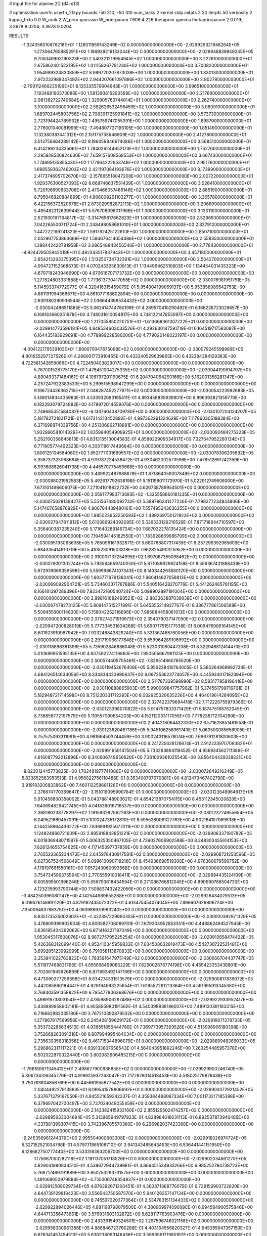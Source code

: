# input file for alanine 2D (d4-d13)

# optimization
userfn       userfn_2D.py
bounds       -50 310; -50 310
num_tasks    2
kernel       stdp
initpts      2 30
iterpts      50
verbosity    2
kappa_fixto  0 0
W_rank       2
W_prior      gaussian
W_priorparam 7.606 4.226
thetaprior gamma
thetapriorparam 2 0.019; 3.3678 9.0204; 3.3678 9.0204


RESULTS:
 -1.324356010676218E+01  1.128011959143249E+02  0.000000000000000E+00      -2.029929321848264E+05
  1.273064765885291E+02  1.186929219133044E+02  0.000000000000000E+00      -2.029948839949245E+05
  9.705049903190323E+00  2.540321219954945E+02  1.000000000000000E+00       3.227810000000000E+01
  2.675862401523195E+02  1.011158267781230E+02  1.000000000000000E+00       3.700820000000000E+01
  1.954999324830859E+02  8.989720207873038E+00  1.000000000000000E+00       1.830130000000000E+01
  2.972232988047492E+02  2.944207661097886E+02  1.000000000000000E+00       2.902780000000000E+01
 -2.799112466235196E+01  8.135335579604643E+01  1.000000000000000E+00       3.696510000000000E+01
  7.193468160373086E+00  1.581390815293599E+02  1.000000000000000E+00       2.217690000000000E+01
  2.981382722740684E+02  1.329905763744014E+01  1.000000000000000E+00       2.262740000000000E+01
  3.100000000000000E+02  2.582626532496459E+02  1.000000000000000E+00       3.080910000000000E+01
  1.689702445803756E+02  2.708391725991841E+02  1.000000000000000E+00       3.573730000000000E+01
  2.723194424789932E+02  1.495759747055391E+00  1.000000000000000E+00       1.898700000000000E+01
  2.776001040081999E+02 -7.494807727196105E+00  1.000000000000000E+00       1.851490000000000E+01
  1.132380387441312E+01  2.151175755646909E+02  1.000000000000000E+00       2.412780000000000E+01
  3.013756664289142E+02  9.196059846674086E+01  1.000000000000000E+00       3.568510000000000E+01
  6.414299234335061E+01  1.784026244652173E+02  1.000000000000000E+00       1.752760000000000E+01
  2.295928530824630E+02  7.659157608568553E+01  1.000000000000000E+00       3.667430000000000E+01
  1.774695135855430E+02  1.177864222953748E+02  1.000000000000000E+00       2.951760000000000E+01
  1.698559363746203E+02  2.421197084193676E+02  1.000000000000000E+00       3.173990000000000E+01
  2.417374695702670E+02 -2.157865518047208E+00  1.000000000000000E+00       2.007220000000000E+01
  1.929376300527093E+02  6.668746637551439E+01  1.000000000000000E+00       3.026410000000000E+01
  5.720196699633708E+01  2.470468057466146E+02  1.000000000000000E+00       2.885190000000000E+01
  8.795046820884899E+01  4.808009291103277E+01  1.000000000000000E+00       3.365780000000000E+01
  6.422156372520578E+01  2.873029982872113E+02  1.000000000000000E+00       3.206690000000000E+01
  5.495482212639944E+01  5.576708098017966E+01  1.000000000000000E+00       3.130110000000000E+01
  2.521930167164817E+02 -3.314765817662823E+01  1.000000000000000E+00       2.529650000000000E+01
  7.042265500711724E+01  2.248498058691010E+01  1.000000000000000E+00       2.827910000000000E+01
  1.447222169241323E+02  1.591782425122810E+00  1.000000000000000E+00       2.850710000000000E+01
  2.052907753863668E+02  1.584676414054486E+02  1.000000000000000E+00       2.558350000000000E+01
  1.388442422781958E+02  3.086548843456546E+01  1.000000000000000E+00       2.778430000000000E+01
 -4.924429505942019E+01  5.492343517837943E+01  1.000000000000000E+00       3.457180000000000E+01
  2.854213263375395E+02  1.513250734732391E+02  1.000000000000000E+00       2.564270000000000E+01       4.954727152568673E-01  4.070243325630913E-01       1.134496462510803E+00  1.134454031435323E+00  4.670718243946690E+00  4.670616707173732E+00  0.000000000000000E+00  0.000000000000000E+00
  1.277524603331888E+02  1.773613770417058E+02  0.000000000000000E+00      -2.030076981951751E+05       5.114593374772977E-01  4.320416315459079E-01       5.954004199069137E+00  5.953858989542753E+00  4.861191994366671E+00  4.861077168602894E+00  0.000000000000000E+00  0.000000000000000E+00
  2.639380280936544E+02  2.036644368534432E+02  0.000000000000000E+00      -2.030042486511885E+05       5.062414744780199E-01  4.269570410290492E-01       6.168228723026657E+00  6.168183660251978E+00  4.748031610054817E+00  4.748122147855097E+00  0.000000000000000E+00  0.000000000000000E+00
  1.217055850220751E+01 -1.613668361007222E+01  0.000000000000000E+00      -2.029914773596181E+05       4.848534603033526E-01  4.292630147591719E-01       6.164519717583087E+00  6.164435183929691E+00  4.778999228580200E+00  4.779020148022197E+00  0.000000000000000E+00  0.000000000000000E+00
 -4.004122179539103E+01  1.890070047875098E+02  0.000000000000000E+00      -2.030079245598986E+05       4.801655297727526E-01  4.268001773910455E-01       6.432240529639865E+00  6.432284384129383E+00  4.722581342659066E+00  4.722450403829017E+00  0.000000000000000E+00  0.000000000000000E+00
  5.767001528775170E+01  1.478451004275335E+02  0.000000000000000E+00      -2.030044190814797E+05       4.890493371484161E-01  4.106797201190675E-01       6.204704064290166E+00  5.162001358281347E+00  4.257247922383533E+00  5.299515598947299E+00  0.000000000000000E+00  0.000000000000000E+00
  9.166724436362715E+01  2.046287452277971E+02  0.000000000000000E+00      -2.030054223962683E+05       5.149014834435983E-01  4.533932093195411E-01       4.893458835939901E+00  6.896393821359770E+00  6.182293079724882E+00  4.178972014559076E+00  0.000000000000000E+00  0.000000000000000E+00
  2.749685451584082E+02 -6.130760438709780E+00  0.000000000000000E+00      -2.030107204124207E+05       5.181782721821721E-01  4.617214213452892E-01       4.997362291324628E+00  7.117860305198384E+00  6.371698874339756E+00  4.251306862718881E+00  0.000000000000000E+00  0.000000000000000E+00
  1.932966581014329E+02  1.835994054909925E+01  0.000000000000000E+00      -2.030092484275223E+05       5.262100358645813E-01  4.831315513004583E-01       4.858922909034917E+00  7.327647952260134E+00  6.771605774492323E+00  4.303118617449684E+00  0.000000000000000E+00  0.000000000000000E+00
  1.806125104584060E+02  1.852777031669557E+02  0.000000000000000E+00      -2.030078306205692E+05       5.358737325068684E-01  4.979787224538472E-01       4.930462002573596E+00  7.478512691742359E+00  6.993608826041738E+00  4.445570775459668E+00  0.000000000000000E+00  0.000000000000000E+00
  3.489922487688678E+01  1.871864059007848E+02  0.000000000000000E+00      -2.030088021952583E+05       5.492617792638198E-01  5.151198011173970E-01       5.022912749508000E+00  7.673101496606075E+00  7.271041018822732E+00  4.620738789954501E+00  0.000000000000000E+00  0.000000000000000E+00
  2.059177983713693E+02 -1.325558860181235E+01  0.000000000000000E+00      -2.030075028139427E+05       5.551567480092732E-01  5.389786241477226E-01       7.798277234944906E+00  5.147407658876829E+00  4.906784439480161E+00  7.557495343636355E+00  0.000000000000000E+00  0.000000000000000E+00
  1.985023953250593E+02  1.489269750121923E+02  0.000000000000000E+00      -2.030027647811812E+05       5.610386924093095E-01  5.536533129210526E-01       7.871718644710597E+00  5.356400387235240E+00  5.171640289149734E+00  7.687032278135424E+00  0.000000000000000E+00  0.000000000000000E+00
  7.194594145182550E+01  1.783928669986799E+02  0.000000000000000E+00      -2.030095193063638E+05       5.765096161932871E-01  5.680763807317439E-01       8.237299392985609E+00  5.684335414910716E+00  5.410523091503318E+00  7.962825490325952E+00  0.000000000000000E+00  0.000000000000000E+00
  2.910007137254995E+02  1.697067355098462E+02  0.000000000000000E+00      -2.030079001302744E+05       5.793584659740050E-01  5.871089629624158E-01       8.556367431888436E+00  5.972939069359598E+00  5.559998674107343E+00  8.143344263680120E+00  0.000000000000000E+00  0.000000000000000E+00
  1.603771679138041E+02  1.660414627058813E+02  0.000000000000000E+00      -2.030069092904721E+05       5.734603371767886E-01  5.540516428270776E-01       5.441262465761195E+00  8.166181397289396E+00  7.823472160540724E+00  5.098902897191004E+00  0.000000000000000E+00  0.000000000000000E+00
  2.898161682498521E+02 -2.883363887039038E+01  0.000000000000000E+00      -2.030067478273125E+05       5.809147515271891E-01  5.645355214937767E-01       8.336777861506588E+00  5.509455600114830E+00  5.158042252116696E+00  7.985884458061613E+00  0.000000000000000E+00  0.000000000000000E+00
  2.076274271919973E+02  2.354079037147050E+02  0.000000000000000E+00      -2.029947200828019E+05       5.777334531634268E-01  5.690717515177536E-01       6.009476906164145E+00  8.601923910987942E+00  7.923248843829240E+00  5.331367468760056E+00  0.000000000000000E+00  0.000000000000000E+00
  2.291719066177848E+02  9.559964289106992E+00  0.000000000000000E+00      -2.030118696361396E+05       5.735902846886048E-01  5.523031060447208E-01       8.322948812414470E+00  5.010689951595135E+00  4.637592274116860E+00  7.950505667981125E+00  0.000000000000000E+00  0.000000000000000E+00
  2.500574409705461E+02 -7.829514660765520E+00  0.000000000000000E+00      -2.030119452676409E+05       5.956228410764005E-01  5.380264969992734E-01       4.684126514634056E+00  8.334834423990637E+00  8.097253623774057E+00  4.445934017182394E+00  0.000000000000000E+00  0.000000000000000E+00
  2.511787339598990E+02  8.583177858196418E+00  0.000000000000000E+00      -2.030110888865903E+05       5.990069847757962E-01  5.374561799716701E-01       5.182948721714598E+00  8.751220331712295E+00  8.032925320635236E+00  4.464018614284095E+00  0.000000000000000E+00  0.000000000000000E+00
  2.327422379694416E+02  7.712226755979366E-01  0.000000000000000E+00      -2.030123398070822E+05       5.914757803371429E-01  5.187475168782045E-01       8.736656772197579E+00  5.110557099854203E+00  4.152112033117055E+00  7.778238712704280E+00  0.000000000000000E+00  0.000000000000000E+00
  2.404218064432330E+02  6.571628851461558E-01  0.000000000000000E+00      -2.030123620467186E+05       5.945106258961743E-01  5.063500085658905E-01       8.757575093311091E+00  4.961664503744459E+00  3.900243116578074E+00  7.696791281800603E+00  0.000000000000000E+00  0.000000000000000E+00
  6.241225628126674E+01  2.912233970708382E+01  0.000000000000000E+00      -2.029991650147504E+05       5.733293894119452E-01  4.956934562711386E-01       4.816087792012896E+00  8.340606749650620E+00  7.381009361025543E+00  3.856404429338221E+00  0.000000000000000E+00  0.000000000000000E+00
 -8.823012445773825E+00  1.702481977741086E+02  0.000000000000000E+00      -2.030072649216249E+05       5.833652563953513E-01  4.956822756118486E-01       8.353400707670881E+00  4.812473467402798E+00  3.919183206833862E+00  7.460112259681126E+00  0.000000000000000E+00  0.000000000000000E+00
  2.378674770369647E+02 -3.151019095990784E-01  0.000000000000000E+00      -2.030123648964817E+05       5.910458800358002E-01  5.043788148903621E-01       4.854213870754115E+00  8.453112345020820E+00  7.640694829421745E+00  4.041836016716537E+00  0.000000000000000E+00  0.000000000000000E+00
  2.368180238778297E+02  1.191583292562263E+00  0.000000000000000E+00      -2.030123724955654E+05       6.049521669457091E-01  5.100024735172810E-01       8.595528006327763E+00  4.902184107069838E+00  4.144258864436272E+00  7.836891925077011E+00  0.000000000000000E+00  0.000000000000000E+00
  1.124824866721609E+02  2.895818843851221E+02  0.000000000000000E+00      -2.029906337190782E+05       6.001836948071587E-01  5.006325350467105E-01       4.739027606902598E+00  8.248303455614153E+00  7.628124655754625E+00  4.117145397737859E+00  0.000000000000000E+00  0.000000000000000E+00
  2.765522365234473E+02  2.645978430917581E+02  0.000000000000000E+00      -2.029908721253566E+05       6.027367524566849E-01  5.099610090718216E-01       8.454936698519308E+00  4.976360679596752E+00  4.178197661550161E+00  7.657243060093668E+00  0.000000000000000E+00  0.000000000000000E+00
  3.754734596375564E+01  2.770555910018411E+02  0.000000000000000E+00      -2.029894435124109E+05       6.005595501696246E-01  5.056793618434594E-01       8.271086766812045E+00  4.890990768504730E+00  4.123235993790744E+00  7.508837432422056E+00  0.000000000000000E+00  0.000000000000000E+00
 -3.484250396080147E+00  4.142544989655288E+01  0.000000000000000E+00      -2.029928434029513E+05       6.019626148891120E-01  4.879182435072322E-01       4.613475454074045E+00  7.899607628809724E+00  7.350064837683751E+00  4.063986970963240E+00  0.000000000000000E+00  0.000000000000000E+00
  8.835173535002602E+01 -2.422397229690355E+01  0.000000000000000E+00      -2.030000392971329E+05       5.476609399902604E-01  4.800582708089761E-01       7.679304952853351E+00  4.446862494527945E+00  3.638185404362062E+00  6.871416227197049E+00  0.000000000000000E+00  0.000000000000000E+00
  1.953045317608076E+02  8.987275795225254E+01  0.000000000000000E+00      -2.029910658474422E+05       5.426368312099440E-01  4.852410345959833E-01       7.634508032818473E+00  4.542730722521481E+00  3.699205123992999E+00  6.791058113870833E+00  0.000000000000000E+00  0.000000000000000E+00
  2.353941022763823E+02  1.783591647975149E+02  0.000000000000000E+00      -2.030066704437747E+05       5.511977469831766E-01  4.855658499085229E-01       7.625002676774198E+00  4.455423353438801E+00  3.702061945926869E+00  6.871692492147166E+00  0.000000000000000E+00  0.000000000000000E+00
  6.473090277259398E+01  8.834274331513579E+01  0.000000000000000E+00      -2.029900817839072E+05       5.442065860184441E-01  4.929194983225854E-01       7.618552291213364E+00  4.591995913345380E+00  3.768403591358822E+00  6.795477806368676E+00  0.000000000000000E+00  0.000000000000000E+00
  1.498916738031541E+02  2.478598906297488E+02  0.000000000000000E+00      -2.029922933952417E+05       5.438889958902181E-01  4.905895980191562E-01       4.540398838186007E+00  7.489130391183315E+00  6.716682982035180E+00  3.767210392879532E+00  0.000000000000000E+00  0.000000000000000E+00
  1.277867817569956E+02  6.245428159629172E+01  0.000000000000000E+00      -2.029919071278733E+05       5.353732285634513E-01  4.936551856444780E-01       7.369773957399528E+00  4.513996906180398E+00  3.752668263091218E+00  6.607994995484034E+00  0.000000000000000E+00  0.000000000000000E+00
  2.735630356318356E+02  9.461715344896079E+01  0.000000000000000E+00      -2.029889948366033E+05       5.296862317117221E-01  4.939133807658543E-01       4.564043951692246E+00  7.263254485957378E+00  6.502022870322440E+00  3.802083606485215E+00  0.000000000000000E+00  0.000000000000000E+00
 -1.798180671345412E+01  2.498627900836855E+02  0.000000000000000E+00      -2.029929900246740E+05       5.306734316345776E-01  4.919925937263047E-01       7.172878014518453E+00  4.518025179878438E+00  3.790763804856769E+00  6.445661955877542E+00  0.000000000000000E+00  0.000000000000000E+00
  2.040449227913883E+01  8.199541578806692E+01  0.000000000000000E+00      -2.029903072921452E+05       5.337671379167050E-01  4.845521659242337E-01       4.359384488097334E+00  7.001173217185398E+00  6.378697042700497E+00  3.737024048055459E+00  0.000000000000000E+00  0.000000000000000E+00
  2.142382415933160E+02  2.855129502474257E+02  0.000000000000000E+00      -2.029895633004694E+05       5.313965949797923E-01  4.828984616031113E-01       6.892537873946485E+00  4.337981399307415E+00  3.742396785570360E+00  6.296982037423368E+00  0.000000000000000E+00  0.000000000000000E+00
 -9.245356961244379E+00  2.995504000603308E+02  0.000000000000000E+00      -2.029918026974724E+05       5.327152521004788E-01  4.579771865108710E-01       3.941343485643493E+00  6.536441441151950E+00  6.128682750777440E+00  3.533316363206700E+00  0.000000000000000E+00  0.000000000000000E+00
  1.175687053282118E+02  1.191137051718526E+01  0.000000000000000E+00      -2.029902034661270E+05       4.829041980834510E-01  4.538672944739981E-01       4.866451534933266E+00  6.985252794738723E+00  5.768717469791889E+00  3.650753293731575E+00  0.000000000000000E+00  0.000000000000000E+00
  1.491068050979884E+02 -4.755006748354837E+01  0.000000000000000E+00      -2.029912509029734E+05       4.876392671206451E-01  4.360371368776075E-01       6.728153903722820E+00  4.644739129818423E+00  3.556543750587570E+00  5.640126257147134E+00  0.000000000000000E+00  0.000000000000000E+00
  8.745597220377364E+01  2.534783151134433E+02  0.000000000000000E+00      -2.029922894026446E+05       4.881198798079500E-01  4.380969974090090E-01       6.694584900575846E+00  4.644713356473661E+00  3.576931603102872E+00  5.628117763903476E+00  0.000000000000000E+00  0.000000000000000E+00
  2.433361549324501E+02  1.297596748021158E+02  0.000000000000000E+00      -2.029958330961386E+05       4.888846723760288E-01  4.403164556820327E-01       4.645385947357150E+00  6.676341457454513E+00  5.630238093146436E+00  3.599356171980162E+00  0.000000000000000E+00  0.000000000000000E+00
 -3.927181336509118E+01  7.091980793788586E+01  0.000000000000000E+00      -2.029889977309433E+05       4.874049046022608E-01  4.399473910618061E-01       6.593181807312681E+00  4.623058103787049E+00  3.611091184090274E+00  5.581628974828220E+00  0.000000000000000E+00  0.000000000000000E+00
  4.423561418777137E+01 -3.971259950198915E+01  0.000000000000000E+00      -2.029955696202010E+05       4.871858254475679E-01  4.428887605765863E-01       6.576467127338939E+00  4.625483213459237E+00  3.627911567070030E+00  5.578898423910682E+00  0.000000000000000E+00  0.000000000000000E+00
 -5.000000000000000E+01  1.335042360678510E+02  0.000000000000000E+00      -2.029992195224910E+05       4.897747774316635E-01  4.389444599307626E-01       6.509901263279673E+00  4.556528653953582E+00  3.612956121280206E+00  5.568793774357919E+00  0.000000000000000E+00  0.000000000000000E+00
  3.738894273438380E+01  2.301786203946601E+02  0.000000000000000E+00      -2.029984135811976E+05       4.891615817018294E-01  4.425605733120296E-01       6.514797818307814E+00  4.587542205967469E+00  3.652765938323453E+00  5.580146272145154E+00  0.000000000000000E+00  0.000000000000000E+00
  2.421218123400097E+02  2.508064006913250E+02  0.000000000000000E+00      -2.029902777488596E+05       4.901705856299601E-01  4.415416708979565E-01       6.452029643570338E+00  4.547944801081379E+00  3.633258168960440E+00  5.540807290143138E+00  0.000000000000000E+00  0.000000000000000E+00